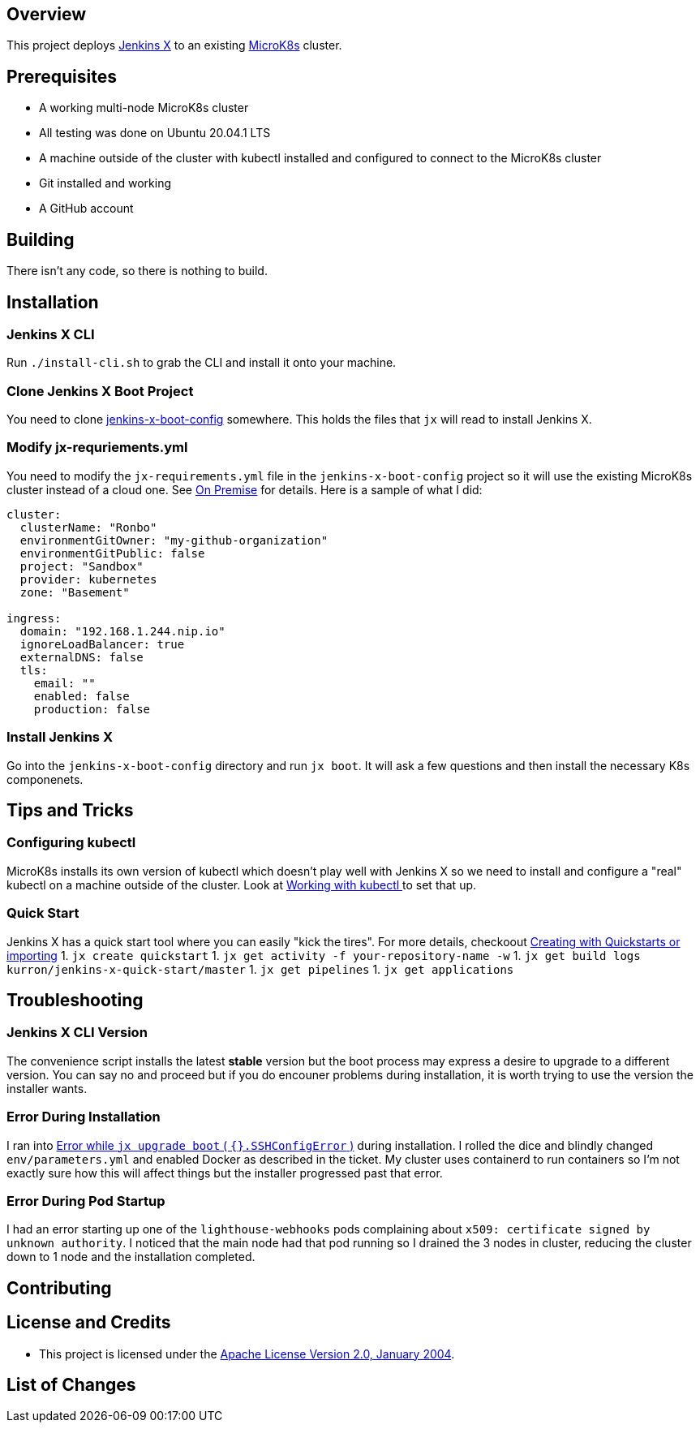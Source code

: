 ifdef::env-github[]
:tip-caption: :bulb:
:note-caption: :information_source:
:important-caption: :heavy_exclamation_mark:
:caution-caption: :fire:
:warning-caption: :warning:
endif::[]

== Overview
This project deploys https://jenkins-x.io/[Jenkins X] to an existing https://microk8s.io/[MicroK8s] cluster.

== Prerequisites
* A working multi-node MicroK8s cluster
* All testing was done on Ubuntu 20.04.1 LTS
* A machine outside of the cluster with kubectl installed and configured to connect to the MicroK8s cluster
* Git installed and working
* A GitHub account

== Building
There isn't any code, so there is nothing to build.

== Installation
=== Jenkins X CLI
Run `./install-cli.sh` to grab the CLI and install it onto your machine.

=== Clone Jenkins X Boot Project
You need to clone https://github.com/jenkins-x/jenkins-x-boot-config.git[jenkins-x-boot-config] somewhere. This holds the files that `jx` will read to install Jenkins X.

=== Modify jx-requriements.yml
You need to modify the `jx-requirements.yml` file in the `jenkins-x-boot-config` project so it will use the existing MicroK8s cluster instead of a cloud one.  See https://jenkins-x.io/docs/install-setup/boot/clouds/on-premise/[On Premise] for details.  Here is a sample of what I did:

```yaml
cluster:
  clusterName: "Ronbo"
  environmentGitOwner: "my-github-organization"
  environmentGitPublic: false
  project: "Sandbox"
  provider: kubernetes
  zone: "Basement"

ingress:
  domain: "192.168.1.244.nip.io"
  ignoreLoadBalancer: true
  externalDNS: false
  tls:
    email: ""
    enabled: false
    production: false
```

=== Install Jenkins X
Go into the `jenkins-x-boot-config` directory and run `jx boot`. It will ask a few questions and then install the necessary K8s componenets.

== Tips and Tricks
=== Configuring kubectl
MicroK8s installs its own version of kubectl which doesn't play well with Jenkins X so we need to install and configure a "real" kubectl on a machine outside of the cluster. Look at https://microk8s.io/docs/working-with-kubectl[Working with kubectl
] to set that up.

=== Quick Start
Jenkins X has a quick start tool where you can easily "kick the tires". For more details, checkoout https://jenkins-x.io/docs/create-project/creating/[Creating with Quickstarts or importing]
1. `jx create quickstart`
1. `jx get activity -f your-repository-name -w`
1. `jx get build logs kurron/jenkins-x-quick-start/master`
1. `jx get pipelines`
1. `jx get applications` 

== Troubleshooting
=== Jenkins X CLI Version
The convenience script installs the latest *stable* version but the boot process may express a desire to upgrade to a different version. You can say no and proceed but if you do encouner problems during installation, it is worth trying to use the version the installer wants.

=== Error During Installation
I ran into https://github.com/jenkins-x/jx/issues/7466[Error while `jx upgrade boot` ( `{}.SSHConfigError` )] during installation. I rolled the dice and blindly changed `env/parameters.yml` and enabled Docker as described in the ticket. My cluster uses containerd to run containers so I'm not exactly sure how this will affect things but the installer progressed past that error. 

=== Error During Pod Startup
I had an error starting up one of the `lighthouse-webhooks` pods complaining about `x509: certificate signed by unknown authority`. I noticed that the main node had that pod running so I drained the 3 nodes in cluster, reducing the cluster down to 1 node and the installation completed.


== Contributing

== License and Credits
* This project is licensed under the http://www.apache.org/licenses/[Apache License Version 2.0, January 2004].

== List of Changes

